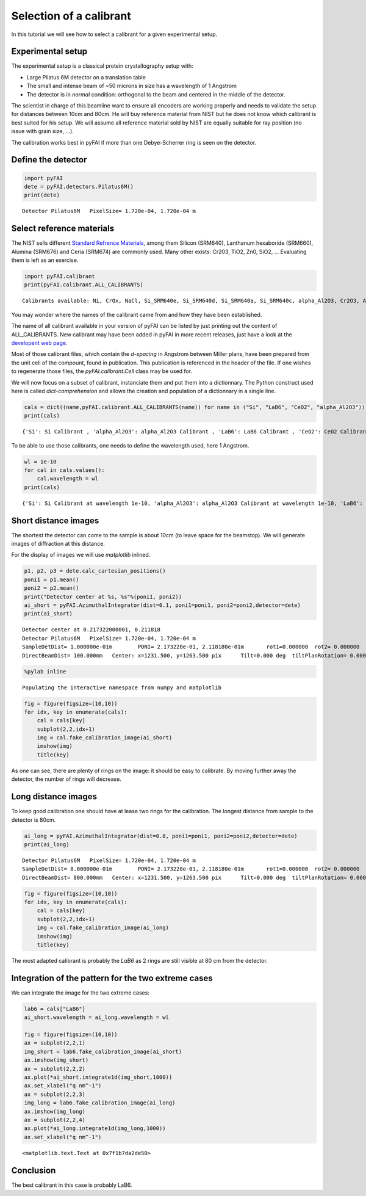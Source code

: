 
Selection of a calibrant
========================

In this tutorial we will see how to select a calibrant for a given
experimental setup.

Experimental setup
------------------

The experimental setup is a classical protein crystallography setup
with:

-  Large Pilatus 6M detector on a translation table
-  The small and intense beam of ~50 microns in size has a wavelength of
   1 Angstrom
-  The detector is in *normal* condition: orthogonal to the beam and
   centered in the middle of the detector.

The scientist in charge of this beamline want to ensure all encoders are
working properly and needs to validate the setup for distances between
10cm and 80cm. He will buy reference material from NIST but he does not
know which calibrant is best suited for his setup. We will assume all
reference material sold by NIST are equally suitable for ray position
(no issue with grain size, ...).

The calibration works best in pyFAI if more than one Debye-Scherrer ring
is seen on the detector.

Define the detector
-------------------

.. code:: python

    import pyFAI
    dete = pyFAI.detectors.Pilatus6M()
    print(dete)

.. parsed-literal::

    Detector Pilatus6M	 PixelSize= 1.720e-04, 1.720e-04 m


Select reference materials
--------------------------

The NIST sells different `Standard Refrence
Materials <http://www.nist.gov/mml/mmsd/upload/852_08_81b.pdf>`__, among
them Silicon (SRM640), Lanthanum hexaboride (SRM660), Alumina (SRM676)
and Ceria (SRM674) are commonly used. Many other exists: Cr203, TiO2,
Zn0, SiO2, ... Evaluating them is left as an exercise.

.. code:: python

    import pyFAI.calibrant
    print(pyFAI.calibrant.ALL_CALIBRANTS)

.. parsed-literal::

    Calibrants available: Ni, CrOx, NaCl, Si_SRM640e, Si_SRM640d, Si_SRM640a, Si_SRM640c, alpha_Al2O3, Cr2O3, AgBh, Si_SRM640, CuO, PBBA, Si_SRM640b, quartz, C14H30O, cristobaltite, Si, LaB6, CeO2, LaB6_SRM660a, LaB6_SRM660b, LaB6_SRM660c, TiO2, ZnO, Al, Au


You may wonder where the names of the calibrant came from and how they
have been established.

The name of all calibrant available in your version of pyFAI can be
listed by just printing out the content of ALL\_CALIBRANTS. New
calibrant may have been added in pyFAI in more recent releases, just
have a look at the `developent web
page <https://github.com/kif/pyFAI/tree/master/calibration>`__.

Most of those calibrant files, which contain the *d-spacing* in Angstrom
between Miller plans, have been prepared from the unit cell of the
compount, found in publication. This publication is referenced in the
header of the file. If one wishes to regenerate those files, the
*pyFAI.calibrant.Cell* class may be used for.

We will now focus on a subset of calibrant, instanciate them and put
them into a dictionnary. The Python construct used here is called
*dict-comprehension* and allows the creation and population of a
dictionnary in a single line.

.. code:: python

    cals = dict((name,pyFAI.calibrant.ALL_CALIBRANTS(name)) for name in ("Si", "LaB6", "CeO2", "alpha_Al2O3"))
    print(cals)

.. parsed-literal::

    {'Si': Si Calibrant , 'alpha_Al2O3': alpha_Al2O3 Calibrant , 'LaB6': LaB6 Calibrant , 'CeO2': CeO2 Calibrant }


To be able to use those calibrants, one needs to define the wavelength
used, here 1 Angstrom.

.. code:: python

    wl = 1e-10
    for cal in cals.values():
        cal.wavelength = wl
    print(cals)

.. parsed-literal::

    {'Si': Si Calibrant at wavelength 1e-10, 'alpha_Al2O3': alpha_Al2O3 Calibrant at wavelength 1e-10, 'LaB6': LaB6 Calibrant at wavelength 1e-10, 'CeO2': CeO2 Calibrant at wavelength 1e-10}


Short distance images
---------------------

The shortest the detector can come to the sample is about 10cm (to leave
space for the beamstop). We will generate images of diffraction at this
distance.

For the display of images we will use *matplotlib* inlined.

.. code:: python

    p1, p2, p3 = dete.calc_cartesian_positions()
    poni1 = p1.mean()
    poni2 = p2.mean()
    print("Detector center at %s, %s"%(poni1, poni2))
    ai_short = pyFAI.AzimuthalIntegrator(dist=0.1, poni1=poni1, poni2=poni2,detector=dete)
    print(ai_short)

.. parsed-literal::

    Detector center at 0.217322000001, 0.211818
    Detector Pilatus6M	 PixelSize= 1.720e-04, 1.720e-04 m
    SampleDetDist= 1.000000e-01m	PONI= 2.173220e-01, 2.118180e-01m	rot1=0.000000  rot2= 0.000000  rot3= 0.000000 rad
    DirectBeamDist= 100.000mm	Center: x=1231.500, y=1263.500 pix	Tilt=0.000 deg  tiltPlanRotation= 0.000 deg


.. code:: python

    %pylab inline

.. parsed-literal::

    Populating the interactive namespace from numpy and matplotlib


.. code:: python

    fig = figure(figsize=(10,10))
    for idx, key in enumerate(cals):
        cal = cals[key]
        subplot(2,2,idx+1)
        img = cal.fake_calibration_image(ai_short)
        imshow(img)
        title(key)


.. image:: output_11_0.png


As one can see, there are plenty of rings on the image: it should be
easy to calibrate. By moving further away the detector, the number of
rings will decrease.

Long distance images
--------------------

To keep good calibration one should have at lease two rings for the
calibration. The longest distance from sample to the detector is 80cm.

.. code:: python

    ai_long = pyFAI.AzimuthalIntegrator(dist=0.8, poni1=poni1, poni2=poni2,detector=dete)
    print(ai_long)

.. parsed-literal::

    Detector Pilatus6M	 PixelSize= 1.720e-04, 1.720e-04 m
    SampleDetDist= 8.000000e-01m	PONI= 2.173220e-01, 2.118180e-01m	rot1=0.000000  rot2= 0.000000  rot3= 0.000000 rad
    DirectBeamDist= 800.000mm	Center: x=1231.500, y=1263.500 pix	Tilt=0.000 deg  tiltPlanRotation= 0.000 deg


.. code:: python

    fig = figure(figsize=(10,10))
    for idx, key in enumerate(cals):
        cal = cals[key]
        subplot(2,2,idx+1)
        img = cal.fake_calibration_image(ai_long)
        imshow(img)
        title(key)


.. image:: output_14_0.png


The most adapted calibrant is probably the *LaB6* as 2 rings are still
visible at 80 cm from the detector.

Integration of the pattern for the two extreme cases
----------------------------------------------------

We can integrate the image for the two extreme cases:

.. code:: python

    lab6 = cals["LaB6"]
    ai_short.wavelength = ai_long.wavelength = wl
    
    fig = figure(figsize=(10,10))
    ax = subplot(2,2,1)
    img_short = lab6.fake_calibration_image(ai_short)
    ax.imshow(img_short)
    ax = subplot(2,2,2)
    ax.plot(*ai_short.integrate1d(img_short,1000))
    ax.set_xlabel("q nm^-1")
    ax = subplot(2,2,3)
    img_long = lab6.fake_calibration_image(ai_long)
    ax.imshow(img_long)
    ax = subplot(2,2,4)
    ax.plot(*ai_long.integrate1d(img_long,1000))
    ax.set_xlabel("q nm^-1")



.. parsed-literal::

    <matplotlib.text.Text at 0x7f1b7da2de50>




.. image:: output_16_1.png


Conclusion
----------

The best calibrant in this case is probably LaB6.

